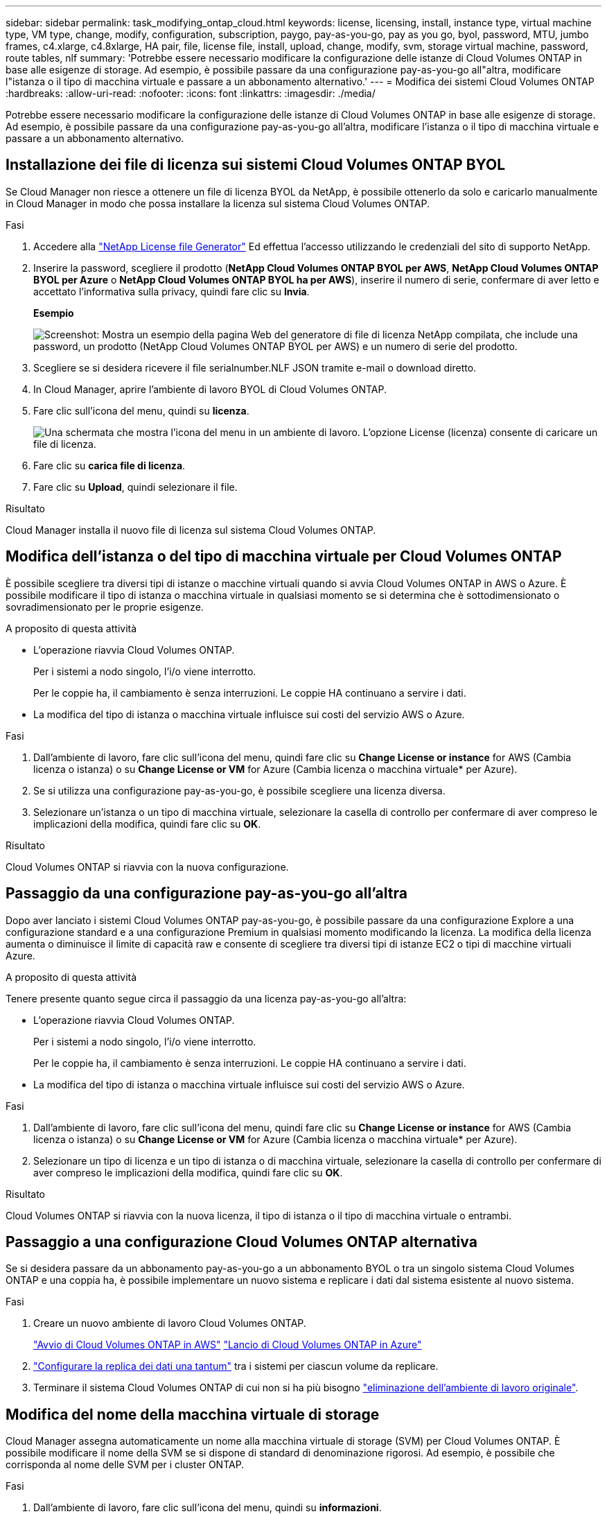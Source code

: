 ---
sidebar: sidebar 
permalink: task_modifying_ontap_cloud.html 
keywords: license, licensing, install, instance type, virtual machine type, VM type, change, modify, configuration, subscription, paygo, pay-as-you-go, pay as you go, byol, password, MTU, jumbo frames, c4.xlarge, c4.8xlarge, HA pair, file, license file, install, upload, change, modify, svm, storage virtual machine, password, route tables, nlf 
summary: 'Potrebbe essere necessario modificare la configurazione delle istanze di Cloud Volumes ONTAP in base alle esigenze di storage. Ad esempio, è possibile passare da una configurazione pay-as-you-go all"altra, modificare l"istanza o il tipo di macchina virtuale e passare a un abbonamento alternativo.' 
---
= Modifica dei sistemi Cloud Volumes ONTAP
:hardbreaks:
:allow-uri-read: 
:nofooter: 
:icons: font
:linkattrs: 
:imagesdir: ./media/


[role="lead"]
Potrebbe essere necessario modificare la configurazione delle istanze di Cloud Volumes ONTAP in base alle esigenze di storage. Ad esempio, è possibile passare da una configurazione pay-as-you-go all'altra, modificare l'istanza o il tipo di macchina virtuale e passare a un abbonamento alternativo.



== Installazione dei file di licenza sui sistemi Cloud Volumes ONTAP BYOL

Se Cloud Manager non riesce a ottenere un file di licenza BYOL da NetApp, è possibile ottenerlo da solo e caricarlo manualmente in Cloud Manager in modo che possa installare la licenza sul sistema Cloud Volumes ONTAP.

.Fasi
. Accedere alla https://register.netapp.com/register/getlicensefile["NetApp License file Generator"^] Ed effettua l'accesso utilizzando le credenziali del sito di supporto NetApp.
. Inserire la password, scegliere il prodotto (*NetApp Cloud Volumes ONTAP BYOL per AWS*, *NetApp Cloud Volumes ONTAP BYOL per Azure* o *NetApp Cloud Volumes ONTAP BYOL ha per AWS*), inserire il numero di serie, confermare di aver letto e accettato l'informativa sulla privacy, quindi fare clic su *Invia*.
+
*Esempio*

+
image:screenshot_license_generator.gif["Screenshot: Mostra un esempio della pagina Web del generatore di file di licenza NetApp compilata, che include una password, un prodotto (NetApp Cloud Volumes ONTAP BYOL per AWS) e un numero di serie del prodotto."]

. Scegliere se si desidera ricevere il file serialnumber.NLF JSON tramite e-mail o download diretto.
. In Cloud Manager, aprire l'ambiente di lavoro BYOL di Cloud Volumes ONTAP.
. Fare clic sull'icona del menu, quindi su *licenza*.
+
image:screenshot_menu_license.gif["Una schermata che mostra l'icona del menu in un ambiente di lavoro. L'opzione License (licenza) consente di caricare un file di licenza."]

. Fare clic su *carica file di licenza*.
. Fare clic su *Upload*, quindi selezionare il file.


.Risultato
Cloud Manager installa il nuovo file di licenza sul sistema Cloud Volumes ONTAP.



== Modifica dell'istanza o del tipo di macchina virtuale per Cloud Volumes ONTAP

È possibile scegliere tra diversi tipi di istanze o macchine virtuali quando si avvia Cloud Volumes ONTAP in AWS o Azure. È possibile modificare il tipo di istanza o macchina virtuale in qualsiasi momento se si determina che è sottodimensionato o sovradimensionato per le proprie esigenze.

.A proposito di questa attività
* L'operazione riavvia Cloud Volumes ONTAP.
+
Per i sistemi a nodo singolo, l'i/o viene interrotto.

+
Per le coppie ha, il cambiamento è senza interruzioni. Le coppie HA continuano a servire i dati.

* La modifica del tipo di istanza o macchina virtuale influisce sui costi del servizio AWS o Azure.


.Fasi
. Dall'ambiente di lavoro, fare clic sull'icona del menu, quindi fare clic su *Change License or instance* for AWS (Cambia licenza o istanza) o su *Change License or VM* for Azure (Cambia licenza o macchina virtuale* per Azure).
. Se si utilizza una configurazione pay-as-you-go, è possibile scegliere una licenza diversa.
. Selezionare un'istanza o un tipo di macchina virtuale, selezionare la casella di controllo per confermare di aver compreso le implicazioni della modifica, quindi fare clic su *OK*.


.Risultato
Cloud Volumes ONTAP si riavvia con la nuova configurazione.



== Passaggio da una configurazione pay-as-you-go all'altra

Dopo aver lanciato i sistemi Cloud Volumes ONTAP pay-as-you-go, è possibile passare da una configurazione Explore a una configurazione standard e a una configurazione Premium in qualsiasi momento modificando la licenza. La modifica della licenza aumenta o diminuisce il limite di capacità raw e consente di scegliere tra diversi tipi di istanze EC2 o tipi di macchine virtuali Azure.

.A proposito di questa attività
Tenere presente quanto segue circa il passaggio da una licenza pay-as-you-go all'altra:

* L'operazione riavvia Cloud Volumes ONTAP.
+
Per i sistemi a nodo singolo, l'i/o viene interrotto.

+
Per le coppie ha, il cambiamento è senza interruzioni. Le coppie HA continuano a servire i dati.

* La modifica del tipo di istanza o macchina virtuale influisce sui costi del servizio AWS o Azure.


.Fasi
. Dall'ambiente di lavoro, fare clic sull'icona del menu, quindi fare clic su *Change License or instance* for AWS (Cambia licenza o istanza) o su *Change License or VM* for Azure (Cambia licenza o macchina virtuale* per Azure).
. Selezionare un tipo di licenza e un tipo di istanza o di macchina virtuale, selezionare la casella di controllo per confermare di aver compreso le implicazioni della modifica, quindi fare clic su *OK*.


.Risultato
Cloud Volumes ONTAP si riavvia con la nuova licenza, il tipo di istanza o il tipo di macchina virtuale o entrambi.



== Passaggio a una configurazione Cloud Volumes ONTAP alternativa

Se si desidera passare da un abbonamento pay-as-you-go a un abbonamento BYOL o tra un singolo sistema Cloud Volumes ONTAP e una coppia ha, è possibile implementare un nuovo sistema e replicare i dati dal sistema esistente al nuovo sistema.

.Fasi
. Creare un nuovo ambiente di lavoro Cloud Volumes ONTAP.
+
link:task_deploying_otc_aws.html["Avvio di Cloud Volumes ONTAP in AWS"]
link:task_deploying_otc_azure.html["Lancio di Cloud Volumes ONTAP in Azure"]

. link:task_replicating_data.html["Configurare la replica dei dati una tantum"] tra i sistemi per ciascun volume da replicare.
. Terminare il sistema Cloud Volumes ONTAP di cui non si ha più bisogno link:task_deleting_working_env.html["eliminazione dell'ambiente di lavoro originale"].




== Modifica del nome della macchina virtuale di storage

Cloud Manager assegna automaticamente un nome alla macchina virtuale di storage (SVM) per Cloud Volumes ONTAP. È possibile modificare il nome della SVM se si dispone di standard di denominazione rigorosi. Ad esempio, è possibile che corrisponda al nome delle SVM per i cluster ONTAP.

.Fasi
. Dall'ambiente di lavoro, fare clic sull'icona del menu, quindi su *informazioni*.
. Fare clic sull'icona di modifica a destra del nome SVM.
+
image:screenshot_svm.gif["Schermata: Mostra il campo SVM Name (Nome SVM) e l'icona di modifica che è necessario fare clic per modificare il nome SVM."]

. Nella finestra di dialogo Modify SVM Name (Modifica nome SVM), modificare il nome SVM, quindi fare clic su *Save* (Salva).




== Modifica della password per Cloud Volumes ONTAP

Cloud Volumes ONTAP include un account di amministrazione del cluster. Se necessario, puoi modificare la password per questo account da Cloud Manager.


IMPORTANT: Non modificare la password per l'account admin tramite System Manager o CLI. La password non verrà riflessa in Cloud Manager. Di conseguenza, Cloud Manager non è in grado di monitorare correttamente l'istanza.

.Fasi
. Dall'ambiente di lavoro, fare clic sull'icona del menu, quindi fare clic su *Avanzate > Imposta password*.
. Inserire due volte la nuova password, quindi fare clic su *Save* (Salva).
+
La nuova password deve essere diversa da una delle ultime sei password utilizzate.





== Modifica della MTU di rete per istanze di grandi dimensioni c4.4x4 e c4.8x

Per impostazione predefinita, Cloud Volumes ONTAP è configurato per l'utilizzo di 9,000 MTU (detti anche frame jumbo) quando si sceglie l'istanza c4.4xlarge o l'istanza c4.8xlarge in AWS. È possibile modificare l'MTU di rete a 1,500 byte, se più appropriato per la configurazione di rete.

.A proposito di questa attività
Un'unità MTU (Network Maximum Transmission Unit) di 9,000 byte può fornire il massimo throughput di rete possibile per configurazioni specifiche.

9,000 MTU è una buona scelta se i client nello stesso VPC comunicano con il sistema Cloud Volumes ONTAP e alcuni o tutti questi client supportano anche 9,000 MTU. Se il traffico lascia il VPC, può verificarsi la frammentazione dei pacchetti, che peggiora le performance.

Una MTU di rete di 1,500 byte è una buona scelta se client o sistemi esterni al VPC comunicano con il sistema Cloud Volumes ONTAP.

.Fasi
. Dall'ambiente di lavoro, fare clic sull'icona del menu, quindi fare clic su *Advanced > Network Utilization* (Avanzate > utilizzo rete).
. Selezionare *Standard* o *Jumbo Frame*.
. Fare clic su *Cambia*.




== Modifica delle tabelle di percorso associate alle coppie ha in più AWS AZS

È possibile modificare le tabelle di routing AWS che includono i percorsi verso gli indirizzi IP mobili per una coppia ha. È possibile eseguire questa operazione se i nuovi client NFS o CIFS devono accedere a una coppia ha in AWS.

.Fasi
. Dall'ambiente di lavoro, fare clic sull'icona del menu, quindi su *informazioni*.
. Fare clic su *Route Tables*.
. Modificare l'elenco delle tabelle di percorso selezionate, quindi fare clic su *Save* (Salva).


.Risultato
Cloud Manager invia una richiesta AWS per modificare le tabelle di routing.
